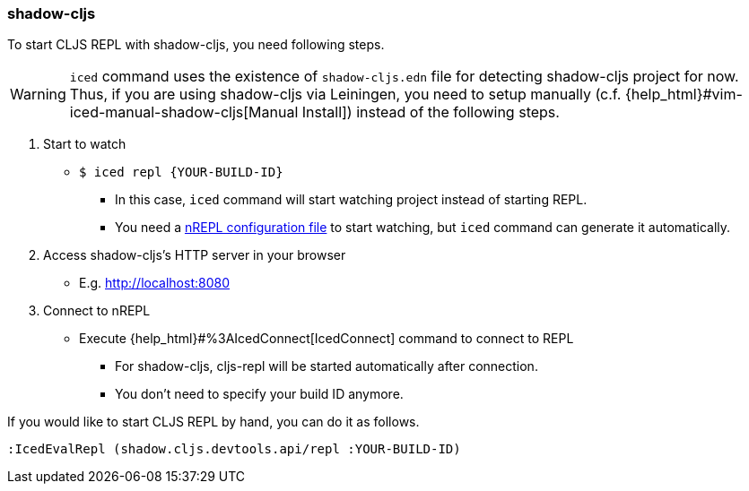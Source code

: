 === shadow-cljs [[clojurescript_shadow_cljs]]

To start CLJS REPL with shadow-cljs, you need following steps.

[WARNING]
====
`iced` command uses the existence of `shadow-cljs.edn` file for detecting shadow-cljs project for now.
Thus, if you are using shadow-cljs via Leiningen, you need to setup manually (c.f. {help_html}#vim-iced-manual-shadow-cljs[Manual Install])
instead of the following steps.
====

1. Start to watch
** `$ iced repl {YOUR-BUILD-ID}`
*** In this case, `iced` command will start watching project instead of starting REPL.
*** You need a https://shadow-cljs.github.io/docs/UsersGuide.html#nREPL[nREPL configuration file] to start watching, but `iced` command can generate it automatically.
2. Access shadow-cljs's HTTP server in your browser
** E.g. http://localhost:8080
3. Connect to nREPL
** Execute {help_html}#%3AIcedConnect[IcedConnect] command to connect to REPL
*** For shadow-cljs, cljs-repl will be started automatically after connection.
*** You don't need to specify your build ID anymore.

If you would like to start CLJS REPL by hand, you can do it as follows.
[source,vim]
----
:IcedEvalRepl (shadow.cljs.devtools.api/repl :YOUR-BUILD-ID)
----
